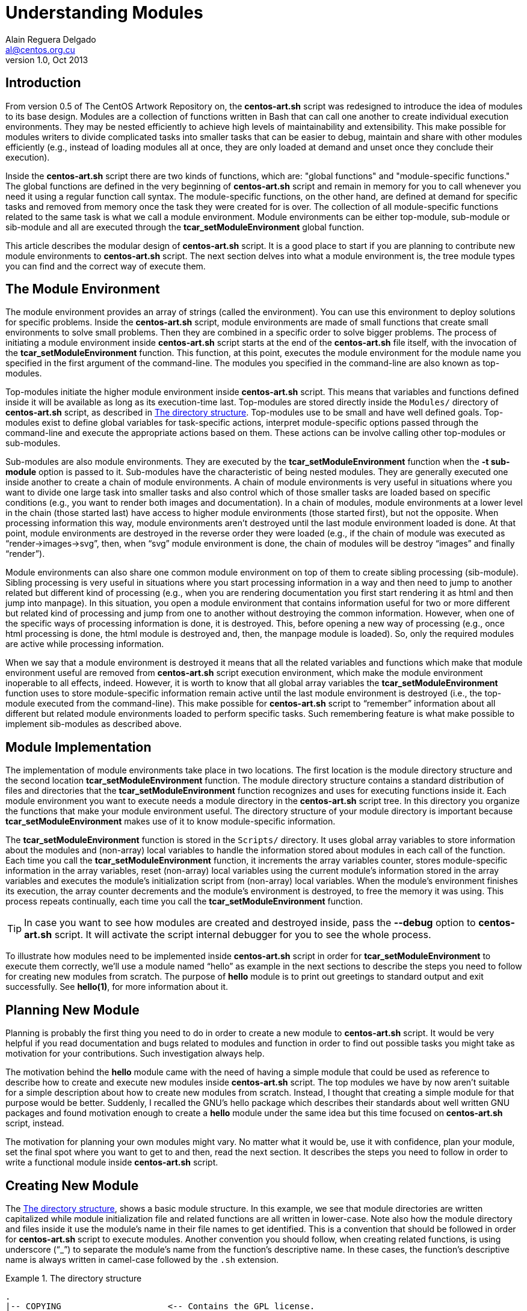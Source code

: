 Understanding Modules
=====================
Alain Reguera Delgado <al@centos.org.cu>
v1.0, Oct 2013

Introduction
------------

From version 0.5 of The CentOS Artwork Repository on, the
*centos-art.sh* script was redesigned to introduce the idea of modules
to its base design. Modules are a collection of functions written in
Bash that can call one another to create individual execution
environments. They may be nested efficiently to achieve high levels of
maintainability and extensibility. This make possible for modules
writers to divide complicated tasks into smaller tasks that can be
easier to debug, maintain and share with other modules efficiently
(e.g., instead of loading modules all at once, they are only loaded at
demand and unset once they conclude their execution).

Inside the *centos-art.sh* script there are two kinds of functions,
which are: "global functions" and "module-specific functions." The
global functions are defined in the very beginning of *centos-art.sh*
script and remain in memory for you to call whenever you need it using
a regular function call syntax. The module-specific functions, on the
other hand, are defined at demand for specific tasks and removed from
memory once the task they were created for is over.  The collection of
all module-specific functions related to the same task is what we call
a module environment.  Module environments can be either top-module,
sub-module or sib-module and all are executed through the
*tcar_setModuleEnvironment* global function.

This article describes the modular design of *centos-art.sh* script.
It is a good place to start if you are planning to contribute new
module environments to *centos-art.sh* script. The next section
delves into what a module environment is, the tree module types you
can find and the correct way of execute them.

The Module Environment
----------------------

The module environment provides an array of strings (called the
environment). You can use this environment to deploy solutions for
specific problems.  Inside the *centos-art.sh* script, module
environments are made of small functions that create small
environments to solve small problems. Then they are combined in a
specific order to solve bigger problems.  The process of initiating a
module environment inside *centos-art.sh* script starts at the end of
the *centos-art.sh* file itself, with the invocation of the
*tcar_setModuleEnvironment* function. This function, at this point,
executes the module environment for the module name you specified in
the first argument of the command-line.  The modules you specified in
the command-line are also known as top-modules.

Top-modules initiate the higher module environment inside
*centos-art.sh* script. This means that variables and functions
defined inside it will be available as long as its execution-time
last.  Top-modules are stored directly inside the +Modules/+ directory
of *centos-art.sh* script, as described in <<directory-structure>>.
Top-modules use to be small and have well defined goals. Top-modules
exist to define global variables for task-specific actions, interpret
module-specific options passed through the command-line and execute
the appropriate actions based on them. These actions can be involve
calling other top-modules or sub-modules.

Sub-modules are also module environments. They are executed by the
*tcar_setModuleEnvironment* function when the *-t sub-module* option
is passed to it. Sub-modules have the characteristic of being nested
modules. They are generally executed one inside another to create a
chain of module environments. A chain of module environments is very
useful in situations where you want to divide one large task into
smaller tasks and also control which of those smaller tasks are loaded
based on specific conditions (e.g., you want to render both images and
documentation).  In a chain of modules, module environments at a lower
level in the chain (those started last) have access to higher module
environments (those started first), but not the opposite. When
processing information this way, module environments aren't destroyed
until the last module environment loaded is done. At that point,
module environments are destroyed in the reverse order they were
loaded (e.g., if the chain of module was executed as
``render->images->svg'', then, when ``svg'' module environment is
done, the chain of modules will be destroy ``images'' and finally
``render'').

Module environments can also share one common module environment on
top of them to create sibling processing (sib-module). Sibling
processing is very useful in situations where you start processing
information in a way and then need to jump to another related but
different kind of processing (e.g., when you are rendering
documentation you first start rendering it as html and then jump into
manpage). In this situation, you open a module environment that
contains information useful for two or more different but related kind
of processing and jump from one to another without destroying the
common information.  However, when one of the specific ways of
processing information is done, it is destroyed. This, before opening
a new way of processing (e.g., once html processing is done, the html
module is destroyed and, then, the manpage module is loaded).  So,
only the required modules are active while processing information.

When we say that a module environment is destroyed it means that all
the related variables and functions which make that module environment
useful are removed from *centos-art.sh* script execution environment,
which make the module environment inoperable to all effects, indeed.
However, it is worth to know that all global array variables the
*tcar_setModuleEnvironment* function uses to store module-specific
information remain active until the last module environment is
destroyed (i.e., the top-module executed from the command-line).  This
make possible for *centos-art.sh* script to ``remember'' information
about all different but related module environments loaded to perform
specific tasks. Such remembering feature is what make possible to
implement sib-modules as described above.

[[module-implementation]]
Module Implementation
---------------------

The implementation of module environments take place in two locations.
The first location is the module directory structure and the second
location *tcar_setModuleEnvironment* function. The module directory
structure contains a standard distribution of files and directories
that the *tcar_setModuleEnvironment* function recognizes and uses for
executing functions inside it.  Each module environment you want to
execute needs a module directory in the *centos-art.sh* script tree.
In this directory you organize the functions that make your module
environment useful. The directory structure of your module directory
is important because *tcar_setModuleEnvironment* makes use of it to
know module-specific information.

The *tcar_setModuleEnvironment* function is stored in the +Scripts/+
directory. It uses global array variables to store information about
the modules and (non-array) local variables to handle the information
stored about modules in each call of the function. Each time you call
the *tcar_setModuleEnvironment* function, it increments the array
variables counter, stores module-specific information in the array
variables, reset (non-array) local variables using the current
module's information stored in the array variables and executes the
module's initialization script from (non-array) local variables.  When
the module's environment finishes its execution, the array counter
decrements and the module's environment is destroyed, to free the
memory it was using.  This process repeats continually, each time you
call the *tcar_setModuleEnvironment* function.

[TIP]
======================================================================
In case you want to see how modules are created and destroyed inside,
pass the *--debug* option to *centos-art.sh* script. It will activate
the script internal debugger for you to see the whole process.
======================================================================

To illustrate how modules need to be implemented inside
*centos-art.sh* script in order for *tcar_setModuleEnvironment* to
execute them correctly, we'll use a module named ``hello'' as example
in the next sections to describe the steps you need to follow for
creating new modules from scratch.  The purpose of *hello* module is
to print out greetings to standard output and exit successfully. See
*hello(1)*, for more information about it.

Planning New Module
-------------------

Planning is probably the first thing you need to do in order to create
a new module to *centos-art.sh* script. It would be very helpful if
you read documentation and bugs related to modules and function in
order to find out possible tasks you might take as motivation for your
contributions. Such investigation always help.

The motivation behind the *hello* module came with the need of having
a simple module that could be used as reference to describe how to
create and execute new modules inside *centos-art.sh* script. The top
modules we have by now aren't suitable for a simple description about
how to create new modules from scratch.  Instead, I thought that
creating a simple module for that purpose would be better. Suddenly, I
recalled the GNU's hello package which describes their standards about
well written GNU packages and found motivation enough to create a
*hello* module under the same idea but this time focused on
*centos-art.sh* script, instead.

The motivation for planning your own modules might vary. No matter
what it would be, use it with confidence, plan your module, set the
final spot where you want to get to and then, read the next section.
It describes the steps you need to follow in order to write a
functional module inside *centos-art.sh* script.

Creating New Module
-------------------

The <<directory-structure>>, shows a basic module structure. In this
example, we see that module directories are written capitalized while
module initialization file and related functions are all written in
lower-case. Note also how the module directory and files inside it use
the module's name in their file names to get identified. This is a
convention that should be followed in order for *centos-art.sh* script
to execute modules. Another convention you should follow, when
creating related functions, is using underscore (``_'') to separate
the module's name from the function's descriptive name. In these
cases, the function's descriptive name is always written in camel-case
followed by the +.sh+ extension.

[[directory-structure]]
.The directory structure
======================================================================
----------------------------------------------------------------------
.
|-- COPYING                     <-- Contains the GPL license.
|-- Locales/                    <-- localization of all sh files.
|-- Manuals/                    <-- manuals for main and global functions.
|-- Modules/                    <-- top-modules are stored here.
|   `-- Hello/                  <-- top-module directory.
|       `-- hello.sh            <-- top-module initialization file.
|-- Scripts/                    <-- global functions are stored here.
|-- centos-art.conf.sh          <-- main configuration file.
`-- centos-art.sh               <-- main initialization file.
----------------------------------------------------------------------
======================================================================

[[directory-structure-extended]]
.The directory structure with extended functionality
======================================================================
----------------------------------------------------------------------
.
|-- COPYING
|-- Locales/
|-- Manuals/
|-- Modules/
|   `-- Hello/
|       |-- Modules/            <-- Hello sub-modules are stored here.
|       |   |-- Actions/        <-- Sub-module of Hello but sib-module of Lowercase and Uppercase
|       |   |   `-- actions.sh  <-- sub-module initialization file.
|       |   |-- Lowercase/      <-- Sub-module of Hello but sib-module of Actions and Uppercase.
|       |   |   `-- lowercase.sh
|       |   `-- Uppercase/      <-- Sub-module of Hello but sib-module of Actions and Lowercase.
|       |       `-- uppercase.sh
|       `-- hello.sh
|-- Scripts/
|-- centos-art.conf.sh
`-- centos-art.sh
----------------------------------------------------------------------
======================================================================

The module's initialization file contains the main function definition
of your module. It is a good place to define variables that must be
always available inside the module. There is also a top-comment that
collects information about the function files you are writing (e.g., a
small description, a written by section, the copyright note and the
legal status of the file). Even using a top comment like this is not
required for *centos-art.sh* script to execute modules properly, it is
very useful as matter of consistency and style inside it (and the
copyright and legal notice might be required for legal protection of
your code as set by GPL).  Finally, there is the function definition
named +hello+ just as the directory that holds it but all in lowercase.
Inside this function definition is where we write what we want the
*hello* module does for us. This way, following with the *hello* example,
we create an array variable inside it holding all the suggestions we
would like to print, as described in <<initialization-file>>.

[[initialization-file]]
.The initialization file of hello module
======================================================================
----------------------------------------------------------------------
#!/bin/bash
######################################################################
#
#   hello.sh -- Print out greetings to standard output and exit
#   successfully.
#
#   Written by:
#   * Alain Reguera Delgado <al@centos.org.cu>, 2013
#
# Copyright (C) 2009-2013 The CentOS Artwork SIG
#
# This program is free software; you can redistribute it and/or modify
# it under the terms of the GNU General Public License as published by
# the Free Software Foundation; either version 2 of the License, or (at
# your option) any later version.
#
# This program is distributed in the hope that it will be useful, but
# WITHOUT ANY WARRANTY; without even the implied warranty of
# MERCHANTABILITY or FITNESS FOR A PARTICULAR PURPOSE.  See the GNU
# General Public License for more details.
#
# You should have received a copy of the GNU General Public License
# along with this program; if not, write to the Free Software
# Foundation, Inc., 675 Mass Ave, Cambridge, MA 02139, USA.
#
######################################################################

function hello {

    tcar_printMessage "Hello, World!"

}
----------------------------------------------------------------------
======================================================================

You can nest modules by creating directory structures like this,
inside the Modules/ directory of the higher module you want to extend
its functionality.

Inside the repository, modules related to *centos-art.sh* script are
stored in the directory +Automation/Modules/${MODULE_NAME}/+.

*Modules/*::
    This directory contains module's modules.
*Manuals/*::
    This directory contains module's documentation produced by *help*
    module.  The structure of this directory looks as follow:
+
----------------------------------------------------------------------
Manuals/
|-- ${LANG}/
|   |-- man${SECTION_NUMBER}
|   `-- ${MODULE_NAME}.${SECTION_NUMBER}
`-- man${SECTION_NUMBER}
    `-- ${MODULE_NAME}.${SECTION_NUMBER}
----------------------------------------------------------------------

*Locales/*::
    This directory contains module's translations produced by *locale*
    module. The structure of this directory looks as follow:
+
----------------------------------------------------------------------
Locales/
`-- ${LANG}/
    |-- LC_MESSAGES
    |   |-- ${MODULE_NAME}.sh.mo
    |   `-- ${MODULE_NAME}.docbook.mo
    |-- ${MODULE_NAME}.sh.po
    |-- ${MODULE_NAME}.sh.pot
    |-- ${MODULE_NAME}.docbook.po
    `-- ${MODULE_NAME}.docbook.pot
----------------------------------------------------------------------

*Scripts/*::
    This directory contains function scripts written by module's
    writers. Here is where all the tasks the module is useful for are
    written and stored in.  As convention the following structure is
    used:
+
----------------------------------------------------------------------
Scripts/
`-- ${MODULE_NAME}_${FUNCTION_NAME}.sh
----------------------------------------------------------------------
+
{asccidoc-br}
+
Inside each function script, there is a top comment where you should
put the name of the function script, a brief description about what it
does, as well as author and copying information. After the top comment
and separated by one white line, you should define the function
sentence using the long format.
+
----------------------------------------------------------------------
#!/bin/bash
######################################################################
#
#   ${MODULE_NAME}_${FUNCTION_NAME}.sh -- ${FUNCTION_DESCRIPTION}
#
#   Written by:
#   * ${AUTHOR_NAME} <${AUTHOR_EMAIL}>, ${YEARS}
#
# Copyright (C) ${YEAR} The CentOS Artwork SIG
#
# This program is free software; you can redistribute it and/or modify
# it under the terms of the GNU General Public License as published by
# the Free Software Foundation; either version 2 of the License, or
# (at your option) any later version.
#
# This program is distributed in the hope that it will be useful, but
# WITHOUT ANY WARRANTY; without even the implied warranty of
# MERCHANTABILITY or FITNESS FOR A PARTICULAR PURPOSE.  See the GNU
# General Public License for more details.
#
# You should have received a copy of the GNU General Public License
# along with this program; if not, write to the Free Software
# Foundation, Inc., 675 Mass Ave, Cambridge, MA 02139, USA.
#
######################################################################

function ${MODULE_NAME}_${FUNCTION_NAME} {
    ...
}
----------------------------------------------------------------------
+
[NOTE]
If your are planning to contribute a new module to *centos-art.sh*
script, please, consider using the layout described above for all your
function scripts, consistently.

*$\{MODULE_NAME}.asciidoc*::
    This file contains the module's documentation source. From this
    file it is possible to produce the same documentation in other
    formats including manpage, html and pdf. Whenever you need to
    improve the module's documentation, edit this file.
*$\{MODULE_NAME}.conf*::
    This file contains the module's configuration variables. These
    variables are exported to the environment and remain there as long
    as the script execution environment is alive. Some variables are
    read-only others not.
+
The configuration file provides explanation about each environment
variable it exports. If you want to know more about what these
variables are, open this file and read the comments near each
variable.

*$\{MODULE_NAME}.sh*::
    This is the module's initialization script. The first file
    executed when the module called from the command-line. This file
    provides access to argument parsing and controls how
    module-specific function scripts are called. This is the starting
    point for writing modules. You can write a complete module using
    this file only but, frequently, it is convenient as the module
    complexity grows to divide it in smaller pieces (function scripts)
    to improve maintainability and error findings.

// vim: set syntax=asciidoc:
